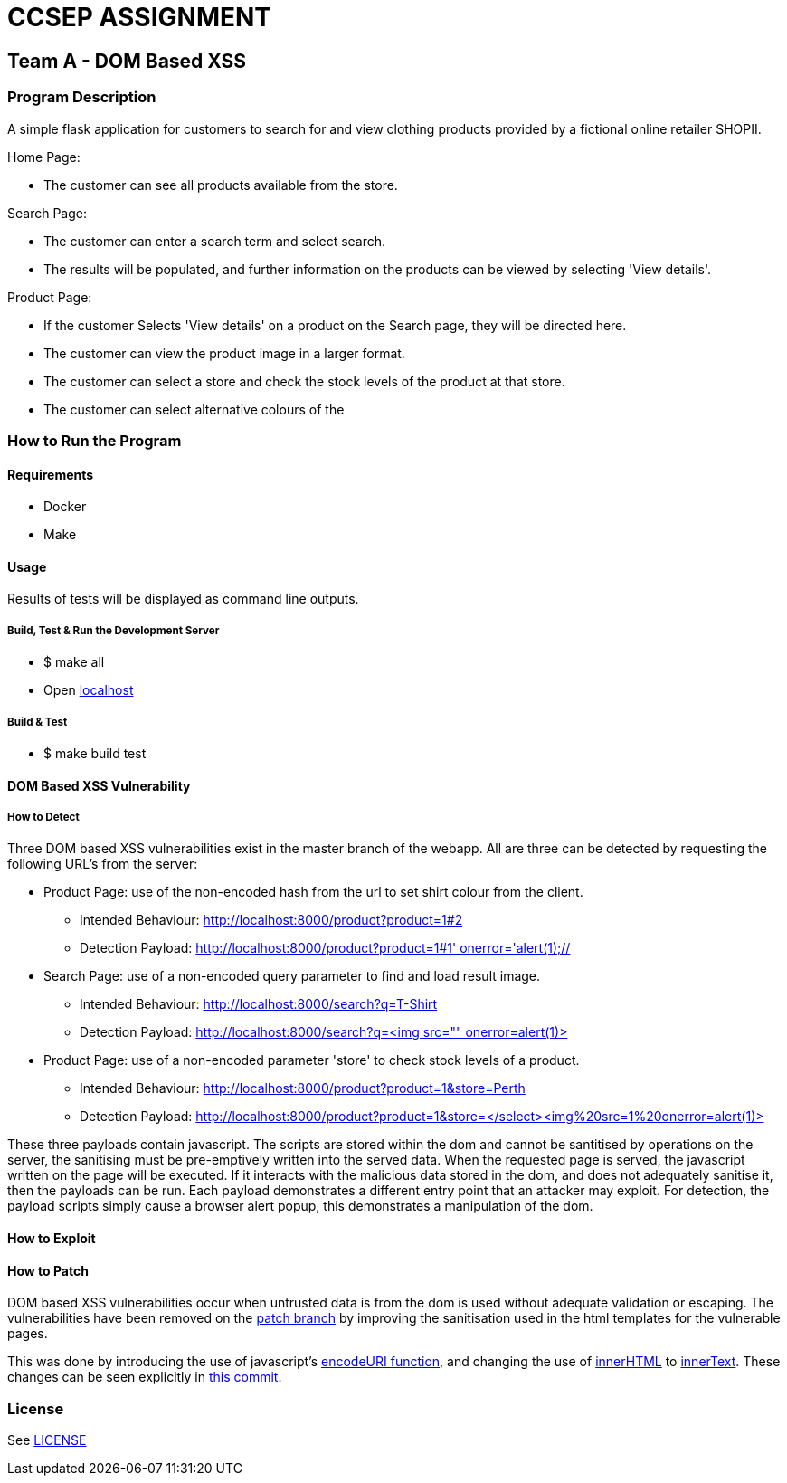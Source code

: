 = CCSEP ASSIGNMENT 

== Team A - DOM Based XSS 

=== Program Description

A simple flask application for customers to search for and view clothing products provided by a fictional online retailer SHOPII. 

Home Page:

* The customer can see all products available from the store.

Search Page: 

* The customer can enter a search term and select search.
* The results will be populated, and further information on the products can be viewed by selecting 'View details'.

Product Page:

* If the customer Selects 'View details' on a product on the Search page, they will be directed here.
* The customer can view the product image in a larger format.
* The customer can select a store and check the stock levels of the product at that store.
* The customer can select alternative colours of the  


=== How to Run the Program

==== Requirements

* Docker
* Make

==== Usage

Results of tests will be displayed as command line outputs.

===== Build, Test & Run the Development Server

* $ make all

* Open http://localhost:8000/[localhost] 

===== Build & Test
* $ make build test

==== DOM Based XSS Vulnerability

===== How to Detect

Three DOM based XSS vulnerabilities exist in the master branch of the webapp. All are three can be detected by requesting the following URL's from the server: 

* Product Page: use of the non-encoded hash from the url to set shirt colour from the client.
** Intended Behaviour: http://localhost:8000/product?product=1#2[http://localhost:8000/product?product=1#2]
** Detection Payload: http://localhost:8000/product?product=1#1'%20onerror='alert(1);//[http://localhost:8000/product?product=1#1' onerror='alert(1);//]
* Search Page: use of a non-encoded query parameter to find and load result image.
** Intended Behaviour: http://localhost:8000/search?q=T-Shirt[http://localhost:8000/search?q=T-Shirt] 
** Detection Payload: http://localhost:8000/search?q=%3Cimg%20src=%22%22%20onerror=alert(1)>[http://localhost:8000/search?q=<img src="" onerror=alert(1)>]
* Product Page: use of a non-encoded parameter 'store' to check stock levels of a product.
** Intended Behaviour: http://localhost:8000/product?product=1&store=Perth[http://localhost:8000/product?product=1&store=Perth]
** Detection Payload: http://localhost:8000/product?product=1&store=</select><img%20src=1%20onerror=alert(1)>[http://localhost:8000/product?product=1&store=</select><img%20src=1%20onerror=alert(1)>]

These three payloads contain javascript. The scripts are stored within the dom and cannot be santitised by operations on the server, the sanitising must be pre-emptively written into the served data. When the requested page is served, the javascript written on the page will be executed. If it interacts with the malicious data stored in the dom, and does not adequately sanitise it, then the payloads can be run. Each payload demonstrates a different entry point that an attacker may exploit. For detection, the payload scripts simply cause a browser alert popup, this demonstrates a manipulation of the dom. 

==== How to Exploit 


==== How to Patch

DOM based XSS vulnerabilities occur when untrusted data is from the dom is used without adequate validation or escaping. The vulnerabilities have been removed on the https://github.com/ccsep-team-a/assignment/tree/patch[patch branch] by improving the sanitisation used in the html templates for the vulnerable pages. 

This was done by introducing the use of javascript's https://developer.mozilla.org/en-US/docs/Web/JavaScript/Reference/Global_Objects/encodeURI[encodeURI function], and changing the use of https://developer.mozilla.org/en-US/docs/Web/API/Element/innerHTML[innerHTML] to https://developer.mozilla.org/en-US/docs/Web/API/HTMLElement/innerText[innerText]. These changes can be seen explicitly in https://github.com/ccsep-team-a/assignment/commit/5703686a432bf712b9e1ae235fbec6d341800f85[this commit].

=== License

See link:LICENSE[]

